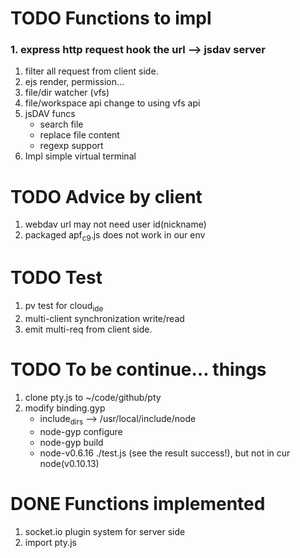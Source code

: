 
* TODO Functions to impl

*** 1. express http request hook the url --> jsdav server
    2. filter all request from client side.
    3. ejs render, permission...
    4. file/dir watcher (vfs)
    5. file/workspace api change to using vfs api
    6. jsDAV funcs
      - search file
      - replace file content
      - regexp support 
    7. Impl simple virtual terminal

* TODO Advice by client
  1. webdav url may not need user id(nickname)
  2. packaged apf_c9.js does not work in our env
     
  
* TODO Test
  1. pv test for cloud_ide
  2. multi-client synchronization write/read
  3. emit multi-req from client side.

* TODO To be continue... things
  1. clone pty.js to ~/code/github/pty
  2. modify binding.gyp
     - include_dirs --> /usr/local/include/node
     - node-gyp configure
     - node-gyp build
     - node-v0.6.16 ./test.js  (see the result success!), but not in cur node(v0.10.13)


* DONE Functions implemented
  1. socket.io plugin system for server side
  2. import pty.js
     
